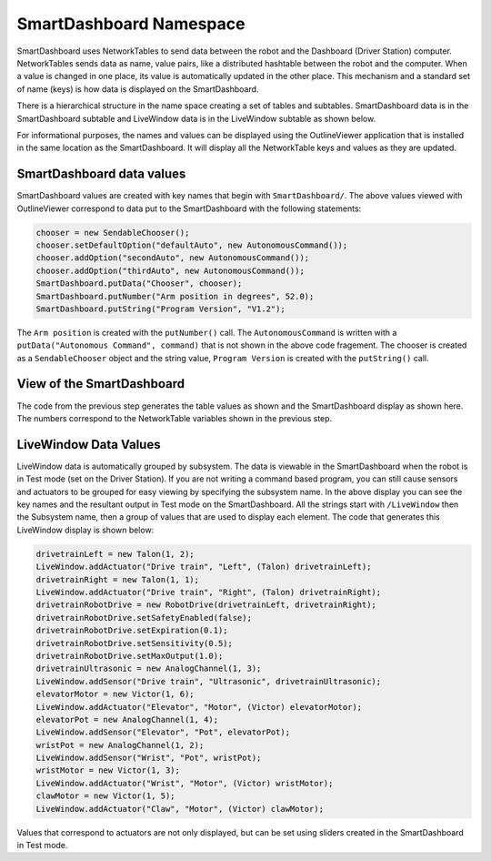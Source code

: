 SmartDashboard Namespace
========================

SmartDashboard uses NetworkTables to send data between the robot and the Dashboard (Driver Station) computer. NetworkTables sends data as name, value pairs, like a distributed hashtable between the robot and the computer. When a value is changed in one place, its value is automatically updated in the other place. This mechanism and a standard set of name (keys) is how data is displayed on the SmartDashboard.

There is a hierarchical structure in the name space creating a set of tables and subtables. SmartDashboard data is in the SmartDashboard subtable and LiveWindow data is in the LiveWindow subtable as shown below.

For informational purposes, the names and values can be displayed using the OutlineViewer application that is installed in the same location as the SmartDashboard. It will display all the NetworkTable keys and values as they are updated.

SmartDashboard data values
--------------------------

.. image:: images/smartdashboard-namespace/data-values.png

SmartDashboard values are created with key names that begin with ``SmartDashboard/``. The above values viewed with OutlineViewer correspond to data put to the SmartDashboard with the following statements:

.. code-block:: java

  chooser = new SendableChooser();
  chooser.setDefaultOption("defaultAuto", new AutonomousCommand());
  chooser.addOption("secondAuto", new AutonomousCommand());
  chooser.addOption("thirdAuto", new AutonomousCommand());
  SmartDashboard.putData("Chooser", chooser);
  SmartDashboard.putNumber("Arm position in degrees", 52.0);
  SmartDashboard.putString("Program Version", "V1.2");

The ``Arm position`` is created with the ``putNumber()`` call. The ``AutonomousCommand`` is written with a ``putData("Autonomous Command", command)`` that is not shown in the above code fragement. The chooser is created as a ``SendableChooser`` object and the string value, ``Program Version`` is created with the ``putString()`` call.

View of the SmartDashboard
--------------------------

.. image:: images/smartdashboard-namespace/view-smartdashboard.png

The code from the previous step generates the table values as shown and the SmartDashboard display as shown here. The numbers correspond to the NetworkTable variables shown in the previous step.

LiveWindow Data Values
----------------------

.. image:: images/smartdashboard-namespace/livewindow-data-values.png

LiveWindow data is automatically grouped by subsystem. The data is viewable in the SmartDashboard when the robot is in Test mode (set on the Driver Station). If you are not writing a command based program, you can still cause sensors and actuators to be grouped for easy viewing by specifying the subsystem name. In the above display you can see the key names and the resultant output in Test mode on the SmartDashboard. All the strings start with ``/LiveWindow`` then the Subsystem name, then a group of values that are used to display each element. The code that generates this LiveWindow display is shown below:

.. code-block:: java

  drivetrainLeft = new Talon(1, 2);
  LiveWindow.addActuator("Drive train", "Left", (Talon) drivetrainLeft);
  drivetrainRight = new Talon(1, 1);
  LiveWindow.addActuator("Drive train", "Right", (Talon) drivetrainRight);
  drivetrainRobotDrive = new RobotDrive(drivetrainLeft, drivetrainRight);
  drivetrainRobotDrive.setSafetyEnabled(false);
  drivetrainRobotDrive.setExpiration(0.1);
  drivetrainRobotDrive.setSensitivity(0.5);
  drivetrainRobotDrive.setMaxOutput(1.0);
  drivetrainUltrasonic = new AnalogChannel(1, 3);
  LiveWindow.addSensor("Drive train", "Ultrasonic", drivetrainUltrasonic);
  elevatorMotor = new Victor(1, 6);
  LiveWindow.addActuator("Elevator", "Motor", (Victor) elevatorMotor);
  elevatorPot = new AnalogChannel(1, 4);
  LiveWindow.addSensor("Elevator", "Pot", elevatorPot);
  wristPot = new AnalogChannel(1, 2);
  LiveWindow.addSensor("Wrist", "Pot", wristPot);
  wristMotor = new Victor(1, 3);
  LiveWindow.addActuator("Wrist", "Motor", (Victor) wristMotor);
  clawMotor = new Victor(1, 5);
  LiveWindow.addActuator("Claw", "Motor", (Victor) clawMotor);

Values that correspond to actuators are not only displayed, but can be set using sliders created in the SmartDashboard in Test mode.
